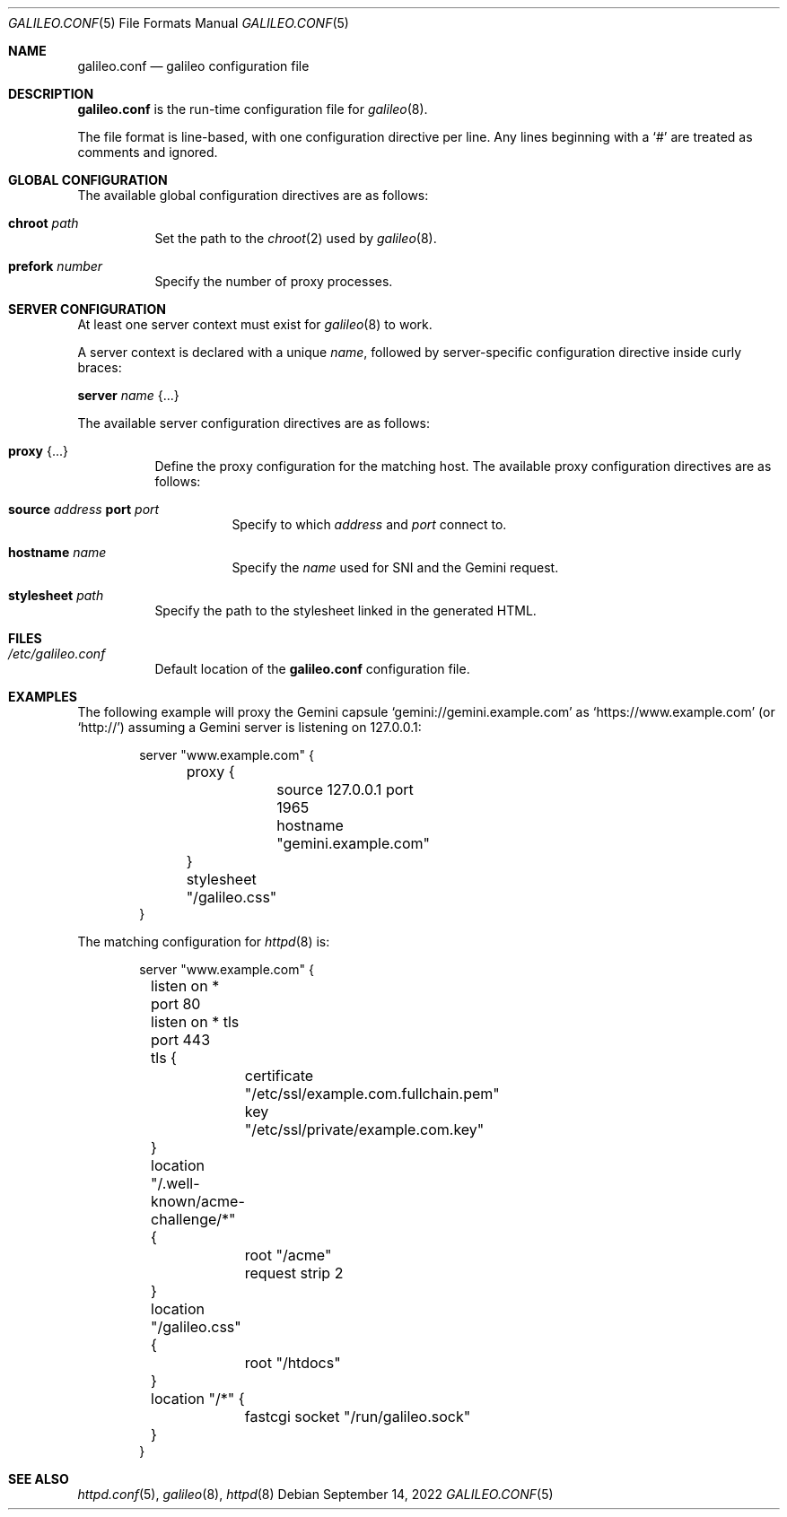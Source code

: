 .\"
.\" Copyright (c) 2022 Omar Polo
.\"
.\" Permission to use, copy, modify, and distribute this software for any
.\" purpose with or without fee is hereby granted, provided that the above
.\" copyright notice and this permission notice appear in all copies.
.\"
.\" THE SOFTWARE IS PROVIDED "AS IS" AND THE AUTHOR DISCLAIMS ALL WARRANTIES
.\" WITH REGARD TO THIS SOFTWARE INCLUDING ALL IMPLIED WARRANTIES OF
.\" MERCHANTABILITY AND FITNESS. IN NO EVENT SHALL THE AUTHOR BE LIABLE FOR
.\" ANY SPECIAL, DIRECT, INDIRECT, OR CONSEQUENTIAL DAMAGES OR ANY DAMAGES
.\" WHATSOEVER RESULTING FROM LOSS OF USE, DATA OR PROFITS, WHETHER IN AN
.\" ACTION OF CONTRACT, NEGLIGENCE OR OTHER TORTIOUS ACTION, ARISING OUT OF
.\" OR IN CONNECTION WITH THE USE OR PERFORMANCE OF THIS SOFTWARE.
.Dd September 14, 2022
.Dt GALILEO.CONF 5
.Os
.Sh NAME
.Nm galileo.conf
.Nd galileo configuration file
.Sh DESCRIPTION
.Nm
is the run-time configuration file for
.Xr galileo 8 .
.Pp
The file format is line-based, with one configuration directive per line.
Any lines beginning with a
.Sq #
are treated as comments and ignored.
.Sh GLOBAL CONFIGURATION
The available global configuration directives are as follows:
.Bl -tag -width Ds
.It Ic chroot Ar path
Set the path to the
.Xr chroot 2
used by
.Xr galileo 8 .
.It Ic prefork Ar number
Specify the number of proxy processes.
.El
.Sh SERVER CONFIGURATION
At least one server context must exist for
.Xr galileo 8
to work.
.Pp
A server context is declared with a unique
.Ar name ,
followed by server-specific configuration directive inside curly braces:
.Pp
.Ic server Ar name Brq ...
.Pp
The available server configuration directives are as follows:
.Bl -tag -width Ds
.It Ic proxy Brq ...
Define the proxy configuration for the matching host.
The available proxy configuration directives are as follows:
.Bl -tag -width Ds
.It Ic source Ar address Ic port Ar port
Specify to which
.Ar address
and
.Ar port
connect to.
.It Ic hostname Ar name
Specify the
.Ar name
used for SNI and the Gemini request.
.El
.It Ic stylesheet Ar path
Specify the path to the stylesheet linked in the generated HTML.
.El
.Sh FILES
.Bl -tag -width Ds -compact
.It Pa /etc/galileo.conf
Default location of the
.Nm
configuration file.
.El
.Sh EXAMPLES
The following example will proxy the Gemini capsule
.Sq gemini://gemini.example.com
as
.Sq https://www.example.com
.Pq or Sq http://
assuming a Gemini server is listening on 127.0.0.1:
.Bd -literal -offset indent
server "www.example.com" {
	proxy {
		source 127.0.0.1 port 1965
		hostname "gemini.example.com"
	}
	stylesheet "/galileo.css"
}
.Ed
.Pp
The matching configuration for
.Xr httpd 8
is:
.Bd -literal -offset indent
server "www.example.com" {
	listen on * port 80
	listen on * tls port 443
	tls {
		certificate "/etc/ssl/example.com.fullchain.pem"
		key "/etc/ssl/private/example.com.key"
	}
	location "/.well-known/acme-challenge/*" {
		root "/acme"
		request strip 2
	}
	location "/galileo.css" {
		root "/htdocs"
	}
	location "/*" {
		fastcgi socket "/run/galileo.sock"
	}
}
.Ed
.Sh SEE ALSO
.Xr httpd.conf 5 ,
.Xr galileo 8 ,
.Xr httpd 8
